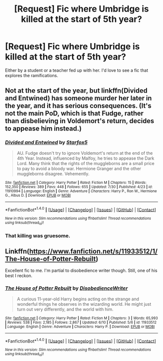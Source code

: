 #+TITLE: [Request] Fic where Umbridge is killed at the start of 5th year?

* [Request] Fic where Umbridge is killed at the start of 5th year?
:PROPERTIES:
:Author: Ubiquitouch
:Score: 6
:DateUnix: 1470537165.0
:DateShort: 2016-Aug-07
:FlairText: Request
:END:
Either by a student or a teacher fed up with her. I'd love to see a fic that explores the ramifications.


** Not at the start of the year, but linkffn(Divided and Entwined) has someone murder her later in the year, and it has serious consequences. (It's not the main PoD, which is that Fudge, rather than disbelieving in Voldemort's return, decides to appease him instead.)
:PROPERTIES:
:Author: turbinicarpus
:Score: 5
:DateUnix: 1470550374.0
:DateShort: 2016-Aug-07
:END:

*** [[http://www.fanfiction.net/s/11910994/1/][*/Divided and Entwined/*]] by [[https://www.fanfiction.net/u/2548648/Starfox5][/Starfox5/]]

#+begin_quote
  AU. Fudge doesn't try to ignore Voldemort's return at the end of the 4th Year. Instead, influenced by Malfoy, he tries to appease the Dark Lord. Many think that the rights of the muggleborns are a small price to pay to avoid a bloody war. Hermione Granger and the other muggleborns disagree. Vehemently.
#+end_quote

^{/Site/: [[http://www.fanfiction.net/][fanfiction.net]] *|* /Category/: Harry Potter *|* /Rated/: Fiction M *|* /Chapters/: 15 *|* /Words/: 152,350 *|* /Reviews/: 389 *|* /Favs/: 448 *|* /Follows/: 655 *|* /Updated/: 7/30 *|* /Published/: 4/23 *|* /id/: 11910994 *|* /Language/: English *|* /Genre/: Adventure *|* /Characters/: Harry P., Ron W., Hermione G., Albus D. *|* /Download/: [[http://www.ff2ebook.com/old/ffn-bot/index.php?id=11910994&source=ff&filetype=epub][EPUB]] or [[http://www.ff2ebook.com/old/ffn-bot/index.php?id=11910994&source=ff&filetype=mobi][MOBI]]}

--------------

*FanfictionBot*^{1.4.0} *|* [[[https://github.com/tusing/reddit-ffn-bot/wiki/Usage][Usage]]] | [[[https://github.com/tusing/reddit-ffn-bot/wiki/Changelog][Changelog]]] | [[[https://github.com/tusing/reddit-ffn-bot/issues/][Issues]]] | [[[https://github.com/tusing/reddit-ffn-bot/][GitHub]]] | [[[https://www.reddit.com/message/compose?to=tusing][Contact]]]

^{/New in this version: Slim recommendations using/ ffnbot!slim! /Thread recommendations using/ linksub(thread_id)!}
:PROPERTIES:
:Author: FanfictionBot
:Score: 1
:DateUnix: 1470550385.0
:DateShort: 2016-Aug-07
:END:


*** That killing was gruesome.
:PROPERTIES:
:Author: InquisitorCOC
:Score: 1
:DateUnix: 1470575533.0
:DateShort: 2016-Aug-07
:END:


** Linkffn([[https://www.fanfiction.net/s/11933512/1/The-House-of-Potter-Rebuilt]])

Excellent fic to me. I'm partial to disobedience writer though. Still, one of his best I reckon.
:PROPERTIES:
:Author: AnIndividualist
:Score: 2
:DateUnix: 1470567691.0
:DateShort: 2016-Aug-07
:END:

*** [[http://www.fanfiction.net/s/11933512/1/][*/The House of Potter Rebuilt/*]] by [[https://www.fanfiction.net/u/1228238/DisobedienceWriter][/DisobedienceWriter/]]

#+begin_quote
  A curious 11-year-old Harry begins acting on the strange and wonderful things he observes in the wizarding world. He might just turn out very differently, and the world with him.
#+end_quote

^{/Site/: [[http://www.fanfiction.net/][fanfiction.net]] *|* /Category/: Harry Potter *|* /Rated/: Fiction M *|* /Chapters/: 3 *|* /Words/: 65,993 *|* /Reviews/: 538 *|* /Favs/: 2,185 *|* /Follows/: 2,867 *|* /Updated/: 6/10 *|* /Published/: 5/6 *|* /id/: 11933512 *|* /Language/: English *|* /Genre/: Adventure *|* /Characters/: Harry P. *|* /Download/: [[http://www.ff2ebook.com/old/ffn-bot/index.php?id=11933512&source=ff&filetype=epub][EPUB]] or [[http://www.ff2ebook.com/old/ffn-bot/index.php?id=11933512&source=ff&filetype=mobi][MOBI]]}

--------------

*FanfictionBot*^{1.4.0} *|* [[[https://github.com/tusing/reddit-ffn-bot/wiki/Usage][Usage]]] | [[[https://github.com/tusing/reddit-ffn-bot/wiki/Changelog][Changelog]]] | [[[https://github.com/tusing/reddit-ffn-bot/issues/][Issues]]] | [[[https://github.com/tusing/reddit-ffn-bot/][GitHub]]] | [[[https://www.reddit.com/message/compose?to=tusing][Contact]]]

^{/New in this version: Slim recommendations using/ ffnbot!slim! /Thread recommendations using/ linksub(thread_id)!}
:PROPERTIES:
:Author: FanfictionBot
:Score: 1
:DateUnix: 1470567710.0
:DateShort: 2016-Aug-07
:END:
